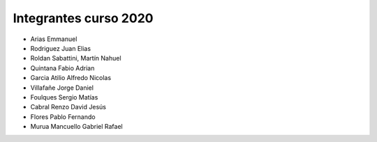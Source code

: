 Integrantes curso 2020
======================

* Arias Emmanuel
* Rodriguez Juan Elias
* Roldan Sabattini, Martín Nahuel
* Quintana Fabio Adrian
* Garcia Atilio Alfredo Nicolas
* Villafañe Jorge Daniel
* Foulques Sergio Matías
* Cabral Renzo David Jesús
* Flores Pablo Fernando
* Murua Mancuello Gabriel Rafael